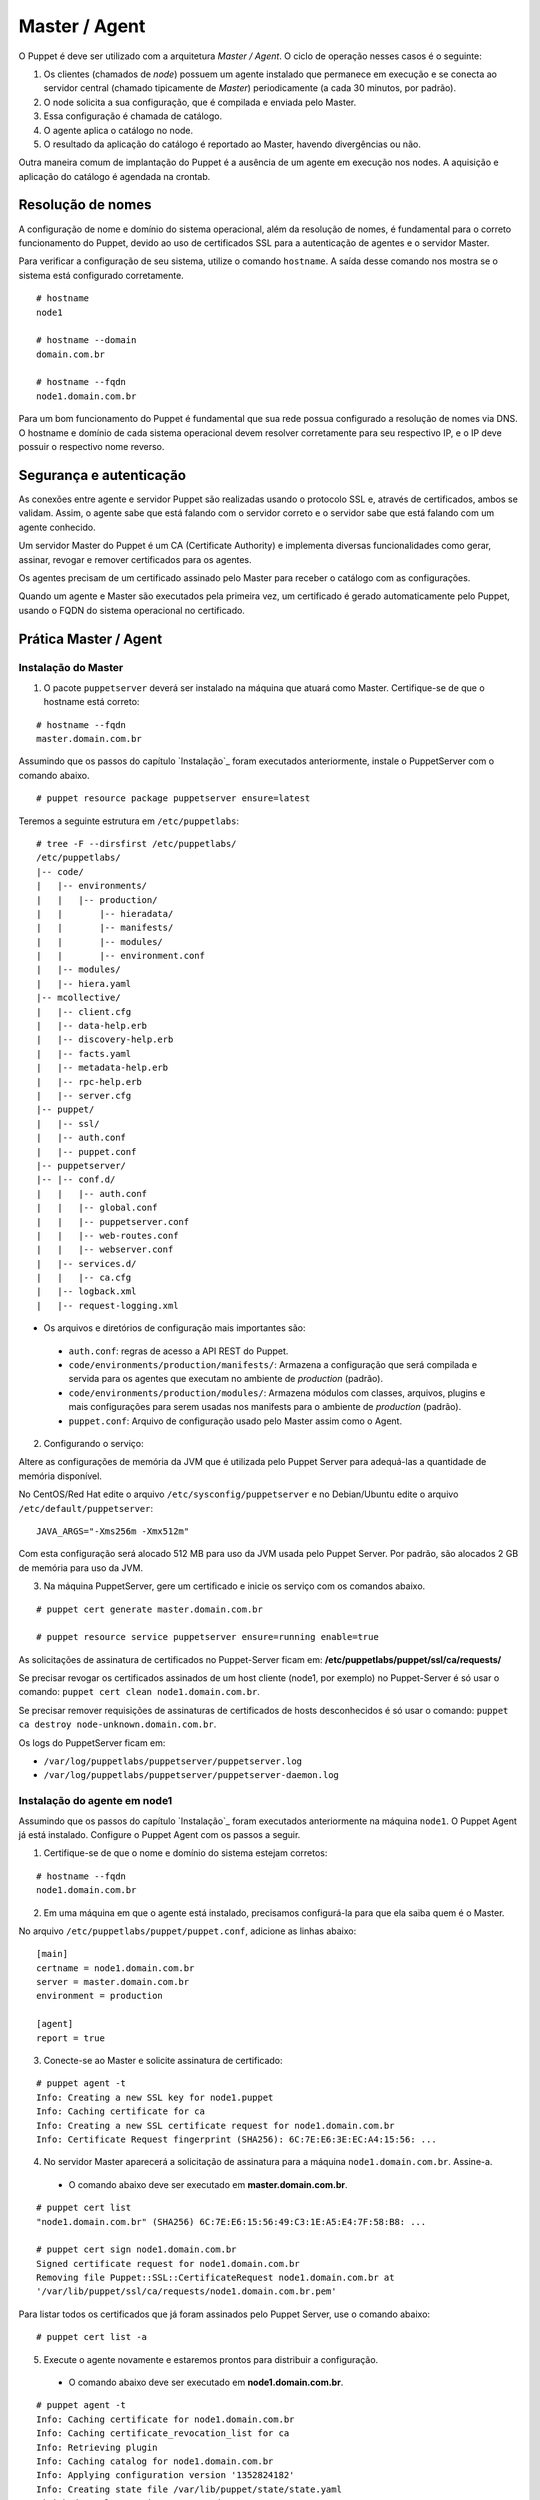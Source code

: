 Master / Agent
==============

O Puppet é deve ser utilizado com a arquitetura *Master / Agent*. O ciclo de operação nesses casos é o seguinte:

1. Os clientes (chamados de *node*) possuem um agente instalado que permanece em execução e se conecta ao servidor central (chamado tipicamente de *Master*) periodicamente (a cada 30 minutos, por padrão).
2. O node solicita a sua configuração, que é compilada e enviada pelo Master.
3. Essa configuração é chamada de catálogo.
4. O agente aplica o catálogo no node.
5. O resultado da aplicação do catálogo é reportado ao Master, havendo divergências ou não.

Outra maneira comum de implantação do Puppet é a ausência de um agente em execução nos nodes. A aquisição e aplicação do catálogo é agendada na crontab.

.. aviso::

  |aviso| **Catálogo e Relatórios**
  
  Mais detalhes sobre a compilação do catálogo e envio dos relatórios, podem ser encontradas, respectivamente, nas seguintes páginas: 
  https://docs.puppet.com/puppet/latest/subsystem_catalog_compilation.html
  https://docs.puppet.com/puppet/latest/reporting_about.html
  https://docs.puppet.com/puppet/latest/report.html

Resolução de nomes
------------------

A configuração de nome e domínio do sistema operacional, além da resolução de nomes, é fundamental para o correto funcionamento do Puppet, devido ao uso de certificados SSL para a autenticação de agentes e o servidor Master.

Para verificar a configuração de seu sistema, utilize o comando ``hostname``. A saída desse comando nos mostra se o sistema está configurado corretamente.

::

  # hostname
  node1
  
  # hostname --domain
  domain.com.br
  
  # hostname --fqdn
  node1.domain.com.br

.. dica::

  |dica| **Configuração de hostname no CentOS/Red Hat e Debian/Ubuntu**
  
  Para resolução de nomes, configure corretamente o arquivo ``/etc/resolv.conf`` com os parâmetros ``domain`` e ``search`` com o domínio de sua rede.
  
  O arquivo ``/etc/hosts`` deve possuir pelo menos o nome da própria máquina, com seu IP, FQDN e depois o hostname. Exemplo: ``192.168.1.10 node1.domain.com.br node1``.
  
  No Debian/Ubuntu, coloque apenas o hostname no arquivo ``/etc/hostname``.
  
  No CentOS/Red Hat, ajuste o valor da variável ``HOSTNAME`` no arquivo ``/etc/sysconfig/network``.


Para um bom funcionamento do Puppet é fundamental que sua rede possua configurado a resolução de nomes via DNS.
O hostname e domínio de cada sistema operacional devem resolver corretamente para seu respectivo IP, e o IP deve possuir o respectivo nome reverso.

Segurança e autenticação
------------------------

As conexões entre agente e servidor Puppet são realizadas usando o protocolo SSL e, através de certificados, ambos se validam.
Assim, o agente sabe que está falando com o servidor correto e o servidor sabe que está falando com um agente conhecido.

Um servidor Master do Puppet é um CA (Certificate Authority) e implementa diversas funcionalidades como gerar, assinar, revogar e remover certificados para os agentes.

Os agentes precisam de um certificado assinado pelo Master para receber o catálogo com as configurações.

Quando um agente e Master são executados pela primeira vez, um certificado é gerado automaticamente pelo Puppet, usando o FQDN do sistema operacional no certificado.

Prática Master / Agent
----------------------

Instalação do Master
````````````````````
1. O pacote ``puppetserver`` deverá ser instalado na máquina que atuará como Master. Certifique-se de que o hostname está correto:

::

  # hostname --fqdn
  master.domain.com.br

Assumindo que os passos do capítulo `Instalação`_ foram executados anteriormente, instale o PuppetServer com o comando abaixo.

::

  # puppet resource package puppetserver ensure=latest

Teremos a seguinte estrutura em ``/etc/puppetlabs``:

::

  # tree -F --dirsfirst /etc/puppetlabs/
  /etc/puppetlabs/
  |-- code/
  |   |-- environments/
  |   |   |-- production/
  |   |       |-- hieradata/
  |   |       |-- manifests/
  |   |       |-- modules/
  |   |       |-- environment.conf
  |   |-- modules/
  |   |-- hiera.yaml
  |-- mcollective/
  |   |-- client.cfg
  |   |-- data-help.erb
  |   |-- discovery-help.erb
  |   |-- facts.yaml
  |   |-- metadata-help.erb
  |   |-- rpc-help.erb
  |   |-- server.cfg
  |-- puppet/
  |   |-- ssl/
  |   |-- auth.conf
  |   |-- puppet.conf
  |-- puppetserver/
  |-- |-- conf.d/  
  |   |   |-- auth.conf
  |   |   |-- global.conf
  |   |   |-- puppetserver.conf
  |   |   |-- web-routes.conf
  |   |   |-- webserver.conf
  |   |-- services.d/
  |   |   |-- ca.cfg
  |   |-- logback.xml
  |   |-- request-logging.xml

* Os arquivos e diretórios de configuração mais importantes são:

 * ``auth.conf``: regras de acesso a API REST do Puppet.

 * ``code/environments/production/manifests/``: Armazena a configuração que será compilada e servida para os agentes que executam no ambiente de *production* (padrão).

 * ``code/environments/production/modules/``: Armazena módulos com classes, arquivos, plugins e mais configurações para serem usadas nos manifests para o ambiente de *production* (padrão).

 * ``puppet.conf``: Arquivo de configuração usado pelo Master assim como o Agent.


.. dica::

  |dica| **Sobre os arquivos de configuração**
  
  Nas páginas abaixo você encontra mais detalhes sobre os arquivos de configuração do Puppet:
  
  https://docs.puppet.com/puppet/latest/reference/config_important_settings.html
  https://docs.puppet.com/puppet/latest/reference/dirs_confdir.html
  https://docs.puppet.com/puppet/latest/reference/config_about_settings.html
  https://docs.puppet.com/puppet/latest/reference/config_file_main.html
  https://docs.puppet.com/references/latest/configuration.html


.. nota::

  |nota| **Sobre os binários do Puppet**
  
  A instalação do Puppet 4 e todos seus componentes fica em ``/opt/puppetlabs``.

  Os arquivos de configuração ficam em ``/etc/puppetlabs``.

2. Configurando o serviço:

Altere as configurações de memória da JVM que é utilizada pelo Puppet Server para
adequá-las a quantidade de memória disponível.

No CentOS/Red Hat edite o arquivo ``/etc/sysconfig/puppetserver`` e no Debian/Ubuntu edite o arquivo ``/etc/default/puppetserver``:

::
  
  JAVA_ARGS="-Xms256m -Xmx512m"


Com esta configuração será alocado 512 MB para uso da JVM usada pelo Puppet Server. Por padrão, são alocados 2 GB de memória para uso da JVM.

3. Na máquina PuppetServer, gere um certificado e inicie os serviço com os comandos abaixo.

::

  # puppet cert generate master.domain.com.br
  
  # puppet resource service puppetserver ensure=running enable=true
 
.. nota::

  |nota| **Configuração de firewall e NTP**

  Mantenha a hora corretamente configurada utilizando NTP para evitar problemas na assinatura de certificados.

  A porta ``8140/TCP`` do servidor Puppet Server precisa estar acessível para as demais máquinas que possuem o Puppet Agent instalado.

As solicitações de assinatura de certificados no Puppet-Server ficam em: **/etc/puppetlabs/puppet/ssl/ca/requests/**

Se precisar revogar os certificados assinados de um host cliente (node1, por exemplo) no Puppet-Server é só usar o comando: ``puppet cert clean node1.domain.com.br``.

Se precisar remover requisições de assinaturas de certificados de hosts desconhecidos é só usar o comando: ``puppet ca destroy node-unknown.domain.com.br``.

Os logs do PuppetServer ficam em:

* ``/var/log/puppetlabs/puppetserver/puppetserver.log``
* ``/var/log/puppetlabs/puppetserver/puppetserver-daemon.log`` 

Instalação do agente em node1
`````````````````````````````

Assumindo que os passos do capítulo `Instalação`_ foram executados anteriormente na máquina ``node1``. O Puppet Agent já está instalado. Configure o Puppet Agent com os passos a seguir.

1. Certifique-se de que o nome e domínio do sistema estejam corretos:

::

  # hostname --fqdn
  node1.domain.com.br

2. Em uma máquina em que o agente está instalado, precisamos configurá-la para que ela saiba quem é o Master.

No arquivo ``/etc/puppetlabs/puppet/puppet.conf``, adicione as linhas abaixo:

::

  [main]
  certname = node1.domain.com.br
  server = master.domain.com.br
  environment = production
  
  [agent]
  report = true

.. nota::

  |nota| **Conectividade**
  
  Certifique-se de que o servidor Master na porta ``8140/TCP`` está acessível para os nodes.

3. Conecte-se ao Master e solicite assinatura de certificado:

::

  # puppet agent -t
  Info: Creating a new SSL key for node1.puppet
  Info: Caching certificate for ca
  Info: Creating a new SSL certificate request for node1.domain.com.br
  Info: Certificate Request fingerprint (SHA256): 6C:7E:E6:3E:EC:A4:15:56: ...

4. No servidor Master aparecerá a solicitação de assinatura para a máquina ``node1.domain.com.br``. Assine-a.

 * O comando abaixo deve ser executado em **master.domain.com.br**.
 
::

  # puppet cert list
  "node1.domain.com.br" (SHA256) 6C:7E:E6:15:56:49:C3:1E:A5:E4:7F:58:B8: ...
  
  # puppet cert sign node1.domain.com.br
  Signed certificate request for node1.domain.com.br
  Removing file Puppet::SSL::CertificateRequest node1.domain.com.br at 
  '/var/lib/puppet/ssl/ca/requests/node1.domain.com.br.pem'

Para listar todos os certificados que já foram assinados pelo Puppet Server, use o comando abaixo:

::
  
  # puppet cert list -a

5. Execute o agente novamente e estaremos prontos para distribuir a configuração.

 * O comando abaixo deve ser executado em **node1.domain.com.br**.

::

  # puppet agent -t
  Info: Caching certificate for node1.domain.com.br
  Info: Caching certificate_revocation_list for ca
  Info: Retrieving plugin
  Info: Caching catalog for node1.domain.com.br
  Info: Applying configuration version '1352824182'
  Info: Creating state file /var/lib/puppet/state/state.yaml
  Finished catalog run in 0.05 seconds

Agora execute os comandos abaixo para iniciar o agente do Puppet como serviço e habilitá-lo para ser executado após o boot do sistema operacional:

::
  
  # puppet resource service puppet ensure=running enable=true

No Puppet-Agent, os certificados assinados ficam em: **/etc/puppetlabs/puppet/ssl/**

Se precisar refazer a assinatura de certificados do host puppet-agent é só para o servico puppet-agent com o comando abaixo e depois apagar os arquivos e sub-diretórios que ficam em: **/etc/puppetlabs/puppet/ssl/**.

::

  # puppet resource service puppet ensure=stop
  
Os logs do puppet-agent ficam em:

* ``/var/log/messages`` (no Debian/Ubuntu)
* ``/var/log/syslog`` (no CentOS/Red Hat).
* ``/var/log/puppetlabs/puppet``

.. raw:: pdf
 
 PageBreak
 
.. dica::

  |dica| **Possíveis problemas com certificados SSL**
  
  É importante que os horários do Master e dos nodes estejam sincronizados.

  Conexões SSL confiam no relógio e, se estiverem incorretos, então sua conexão pode falhar com um erro indicando que os certificados não são confiáveis. 
  
  Procure manter os relógios corretamente configurados utilizando NTP.
  
  Você também pode consultar esta página https://docs.puppet.com/puppet/4.4/reference/ssl_regenerate_certificates.html para saber como reconfigurar os certificados no Agente e Master.

  http://www.linuxnix.com/puppet-how-to-remove-puppet-client-from-master/

.. nota::

  |nota| **Recriando certificados para o node**

  Se por algum motivo importante, for necessário recriar o certificado do Puppet Agent no node, execute o seguintes passos:

1) Removendo o certificado do node no Puppet Server.

::

  # puppet cert destroy <name_certificate_hostname>

Exemplo:

::

  # puppet cert destroy node1.domain.com.br

2) Removendo o certificado do Puppet Agent no node.

::

  # sudo puppet resource service puppet ensure=stopped
  # sudo rm -r /etc/puppetlabs/puppet/ssl
  # sudo puppet cert list -a

Feito isso é só assinar a solicitação do novo certificado no Puppet Server, conforme mostrado neste capítulo. 
Veja mais detalhes em: https://docs.puppet.com/puppet/4.8/ssl_regenerate_certificates.html

.. raw:: pdf
 
 PageBreak

.. nota::

  |nota| **Removendo solicitações indesejadas de assinaturas de certificado**

  Se houver solicitações de assinatura de certificados para hosts desconhecidos, basta remover executando o comando abaixo no Puppet Server:

::

  # puppet cert clean <name_certificate_hostname>

Exemplo:

::

  # puppet cert clean node4.domain.com.br

